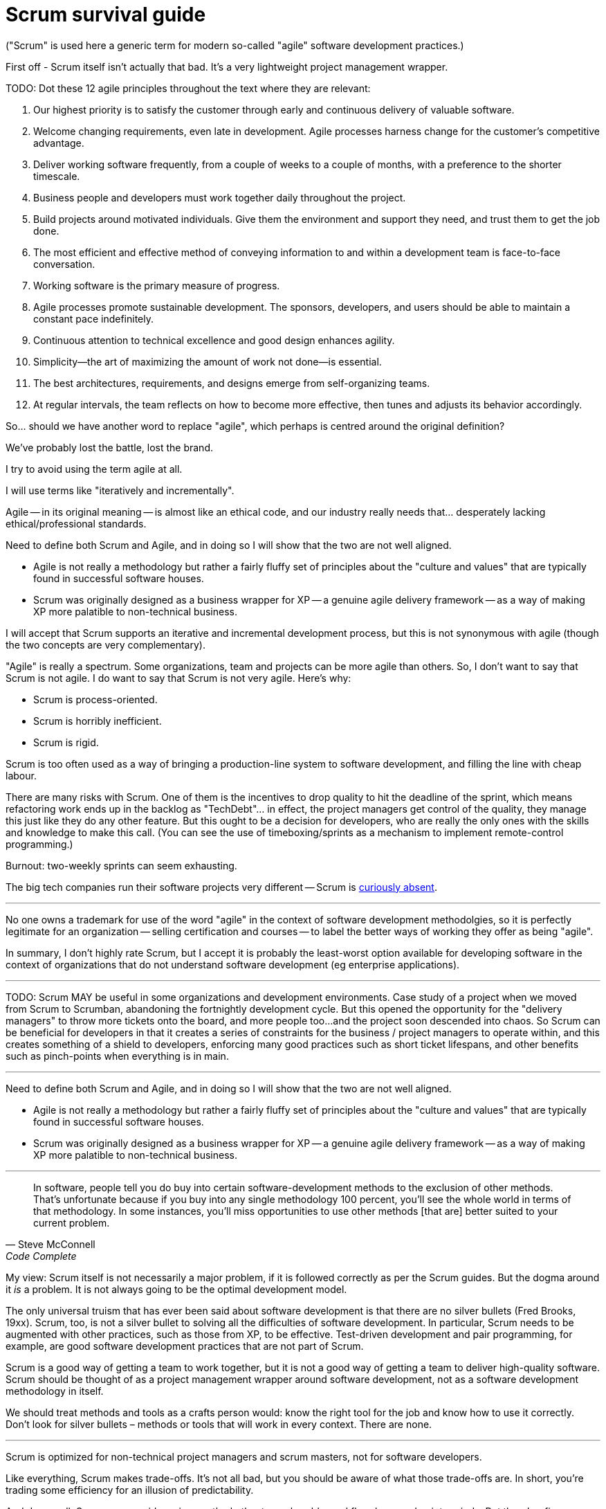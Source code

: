 = Scrum survival guide

("Scrum" is used here a generic term for modern so-called "agile" software development practices.)

First off - Scrum itself isn't actually that bad. It's a very lightweight project management wrapper.

////

> Scrum is horrible. It's an unrelenting tool of micro-management that robs engineers of their productivity and self-esteem.

-----------------------------

Scrum is not agile.

> After the manifesto appeared2, Scrum quickly declared itself to be “agile” in spite of its focus on mandating specific and immutable processes and tools. While agile intended for developers to direct their own meetings and rituals, Scrum installed non-technical “certified” Scrum Masters to run meetings and enforce the use of soul-shattering tools of bureaucracy (I am looking at you Jira!). Where agile called for close and frequent customer relationships, Scrum placed a barrier between developers and customers — a non-technical “certified” Product Owner. A system more diametrically opposed to the Agile Manifesto would be hard to find!

-----------------------------

The authors of the agile manifesto don't think the agile movement worked out the way they hoped it would. The widely held view is that it's become bureaucratic, process-heavy, and focused on project management rather than software development - the antithesis of "agile thinking".

*Semantic diffusion*: when we come across new ideas, we tend to frame those ideas in the context of ideas we already understand. We tend to see new propositions through old lenses. So, if we come from a waterfall background, we will try to apply agile principles in that context - and that's how we've ended up with modern approaches being a recurring sequence of parallel waterfalls - lots of little waterfalls, or "sprints", within which well-defined tasks go through a series of discrete steps, eg. requirements is very distinct/separate from coding etc.

But to be truly agile, all these steps happen simultaneously, and influence one another.

"Extreme Programming" (XP) applied agile principles to a set of *practices*. Then Scrum came along and wrapped that in a light project management framework - adding typically PM ways or organizing things. Initially a lightweight wrapper around XP, the Scrum framework is the PM side of agile while XP is the technical side of agile.

Scrum doesn't have anything to say about the technical practices that produce high quality software products. Originally at least, Scrum was just a lightweight project management wrapper around XP, which is a genuine agile software development methodology.

Scrum was originally very light touch - just a few added practices to an XP-like process.

If you look at Google Trends, "Scrum" started trending more than "Extreme Programming" around 2008. Over time, the Scrum aspects of agile have become more prominent than the XP ones.

Why? We carry our habits over from one process to another. If people have followed a PM methodology, which is explicit and certifiable etc., they will look for those qualities in agile practices - but agile was not intended to have those features.

"Agile" as a name was quite appropriate - it literally meant agility - the ability to move quickly.

(Agile does not tend to work in highly bureaucratic, top-heavy, top-down, centralized organizations.)

Rituals/ceremonies: all were added to solve real problems in particular contexts. But these have now become the goal rather than enablers.

True agile: experiments with tools and methods; if something is proven not to work, try something else. This is a core principle of agile: if it's not working for you, try a different approach. This applies to system design as well as to ways of working.

eg. daily stand-ups can really help to trigger communication in some contexts, but in other situations they just become another report meeting.

This is how science works. Experimenting is how we solve really hard problems.

*Lean thinking* (philosophy) - a key plank of this is _taking work out_, optimizing by focusing on the important stuff. So if your stand-ups don't work, then stop them and try something else.

-----

MUST embrace change. Organizations that don't change struggle to implement true agility.

-----------------------------

Our industry is divided in two:

* Centralized, bureaucratic, top-down management structures that are obsessed with predictability and control.

* Decentralized, self-organizing, autonomous teams that are focused on delivering high-quality, or innovative, software products, working productively.

> More and more engineers are stripped of autonomy, transformed into replaceable factory workers with no more responsibility than the next pre-approved, pre-prioritized, pre-designed ticket they pull off the top of the product backlog.

These organizations destroy the very essence of software development, which is to solve problems in a creative way, and to work collaboratively with other people to do so.

Arbitrary targets and proxy metrics seem endless.

-----------------------------

Hamster wheel.

// TODO: Print publishing is not project managed!

// TODO: Prioritizes tactical design over strategic design, because everything is broken down into very small increments, eg. report types + scorecards... you can't just incrementally build out this kind of complexity, you need to have a strategic design/plan from the start...

// TODO: Cannot do truly innovative products using Scrum.

I don't like Scrum. I've tried to be open-minded about it, and I've given it a
chance. But I just can't get on with it. At best it's a benign business wrapper
for _true_ agile delivery, a necessary bureaucratic overhead to soothe the
nerves of the business people. At worst, it's a straightjacket that stifles
creativity and innovation, and turns the lovely craft of software engineering
into a soulless production line of mediocre products. For me, Scrum is now a
red flag in companies. Here's my definitive list of everything wrong with Scrum.

I've been meaning to get this off my chest for some time! ...

.Agile values
****
1. Individuals and interactions over processes and tools
2. Working software over comprehensive documentation
3. Customer collaboration over contract negotiation
4. Responding to change over following a plan
****

.Half-arsed agile values
****
1.  Individuals and interactions over processes and tools… and we have mandatory
    processes and  tools to control how those individuals (we prefer the term
    "resources" interact)

2.  Working software over comprehensive documentation… as long as that software
    is comprehensively documented

3.  Customer collaboration over contract negotiation… within the boundaries of
    strict contracts, of course, and subject to rigorous change control

4.  Responding to change over following a plan… provided a detailed plan is in
    place to respond to the change, and it is followed precisely
****

////

TODO: Dot these 12 agile principles throughout the text where they are relevant:

1.  Our highest priority is to satisfy the customer through early and continuous
    delivery of valuable software.

2.  Welcome changing requirements, even late in development. Agile processes
    harness change for the customer's competitive advantage.

3.  Deliver working software frequently, from a couple of weeks to a couple of
    months, with a preference to the shorter timescale.

4.  Business people and developers must work together daily throughout the
    project.

5.  Build projects around motivated individuals. Give them the environment and
    support they need, and trust them to get the job done.

6.  The most efficient and effective method of conveying information to and
    within a development team is face-to-face conversation.

7.  Working software is the primary measure of progress.

8.  Agile processes promote sustainable development. The sponsors, developers,
    and users should be able to maintain a constant pace indefinitely.

9.  Continuous attention to technical excellence and good design enhances
    agility.

10. Simplicity--the art of maximizing the amount of work not done--is essential.

11. The best architectures, requirements, and designs emerge from
    self-organizing teams.

12. At regular intervals, the team reflects on how to become more effective,
    then tunes and adjusts its behavior accordingly.

////

I started my career not in software development but technology journalism. I
wrote about the latest gadgets and home entertainment systems, digital cameras
and personal computers. It might surprise you to learn that the production
process for a magazine is not dissimilar to the production process for a
software product....

... If we did not get all the copy in on time, we would reproduce content from
sister publications or fill the pages with more adverts, or pad out using
stock photography. In other words, the deadlines were fixed, but scope was
flexible.

== Agile software development: a quick recap

Agile Manifesto... not new, but merged a whole load of ideas into a cohesive
philosophy. Not a methodology or process as such, but rather a set of principles
and values to help design one.

XP: the first true implementation of an agile methodology.

But what XP does not give you are things the business people and project
managers want, which is primarily certainty.

Scrum was originally conceived as a lightweight business wrapper around XP, a
means of giving certainty -- or at least the illusion of certainty -- to small
increments of development. Scrum is a noble attempt to bridge the gap between
the agile development team and the waterfall business, and to find a middle
ground that satisfies both.

[quote, Martin Fowler]
____
... Scrum is process that's centered on project management techniques and
deliberately omits any technical practices, in contrast to (for example)
Extreme Programming.
____

This quote by Martin Fowler is perhaps a little unfair to Scrum. In truth,
Scrum is a project management framework that is intended to _compliment_ a
software development methodology. Scrum is _not_ a software development
methodology in itself, but rather it is intended to augment one with project
management requirements.

And, done properly -- according to the Scrum guide -- Scrum can certainly work.
It gives the business people what they want, at the cost of some efficiency,
but it doesn't get in the way of the agile development processes. If the Scrum
process is kept lightweight, it is relatively benign and does not harm the
product.

The problem is that Scrum is rarely implemented properly, and it is often used
as a framework, or starting point, for project managers to implement more
bureaucratic processes.

Today, Scrum-like processes are synonymous with Agile (with a capital A). The
term Agile-with-a-capital-A is often used to describe any Scrum-like process.
But this is not what the authors of the Agile Manifesto intended. "Agile"
was never trademarked so anyone can use it to describe anything they like, and
the Scrum authors – xxx – did exactly that.

Signatories of the agile manifesto, including Dave Thomas and Ron Jeffries, have been critical
of so-called agile frameworks like Scrum, and have distanced themselves from
the term "agile" as a result.footnote:[Agile is Dead, Dave Thomas (20xx)] The
idea of the agile manifesto was to create a set of principles and values to
help work with a high degree of agility, rather than dictating an exact process
to follow.

[quote, Ron Jeffries]
____
As I look back on… the decade since the Manifesto, I see more and more people
wanting to fly the Agile banner without living the Agile values and principles.
____


By definition then, any process framework like Scrum, that prescribes a set of
practices and rules to work to, is not agile - be definition.

Scrum !== Agile

The "agile" term has suffered from identity theft. It no longer means,
colloquially, what the original manifesto authors had intended it to mean.

Scrum – and other so-called agile frameworks like SAFe – through
https://martinfowler.com/bliki/SemanticDiffusion.html[semantic diffusion],
have really harmed the agile movement's reputation.

****
Linguistic drift / word pollution - where a word that has a very specific
meaning becomes diluted over time. The word "agile" has been diluted to the
point where it is almost meaningless. This is a common phenomenon in language
in general - but we're particularly bad at it in the tech industry. Martin
Fowler called it semantic diffusion.

Scrum itself is susceptible to this.

Words carry both a formal meaning and an emotional undertone that is accrued
over years. The formal meaning shifts over time, but the accrued emotional
resonance doesn't shift as fast. People use the word to gain its emotional
resonance, a good example being the word "literally" which used to mean
"exactly, with no exaggeration" but has come to mean "figurately" (or literally
but in an ironic sense),
eg. "your face is literally going to fall off". The definitions of words
_stretch_ over time. This word corruption is what has happened to "agile"
over the last two decades.
****

In fairness, "Scrum" has suffered from the same problem. Ken Schwaber foresaw
this and created The Scrum Guide as a means of trying to preserve a definitive
definition of Scrum... but it hasn't work. Today, Scrum has come to means
"lots of little waterfalls" where developers commit to a near-term deadline to
deliver an agreed specification. But this is not part the official Scrum
methodology (what doesn't get completed in a sprint just gets returned to the
backlog).

> We are *being told* better ways of developing software by non-technical
managers and coaches. We are no longer discovering our own improved ways of
working.

It's all about project management now, with tools like Jira being front-and-centre
for managing progress against commitments. The focus is on predictability rather
than engineering quality.

Working software is no longer the main measure of progress. It has shifted to
things like story points and velocity, pixel perfect mocks, and metrics. Devs
seen as shop floor workers in feature factories. ... Devs don't get involved
in any of the process until the acceptance criteria is finalized, or the
high-res UI mockups are provided, ("definition of ready" - a checklist of
things that have to happen before we can start the work - that's a type of
contract with the customer, rather than collaboration! eg need all the dependencies
understood up-front so we can estimate the work.) What happened to devs working
directly with customers???

Responding to change over following a plan: in fairness, this isn't too bad,
because even Scrum allows you to change direction every 2-4 weeks. But there
are still sprint "commitments" and product "roadmaps"... so lots of planning
overhead. Roadmaps look suspiciously like a project plan in the form of a
Gantt chart. Perhaps better to have a mission, north star, or a set of goals.

Scrum/Agile has become a checklist of tools and processes, rather than a set
of values or a "way of thinking" about software delivery (the mushy stuff of
culture and values).

Worse: agile become a religion or dogma.

"Twice the work in half the time" - Jeff Sutherlands infamous book, the title
of which just screwed up the definition of agile forever. Agile came to mean
getting shit done as quickly as possible.

Agile has also become an excuse for self-imposed chaos, or lack of process. You
have to commit to functional delivery but also provide ad hoc customer support,
fix bugs on the fly, operate the software in production, and plan ahead for the
next sprint... but "it's okay, we're agile". It's an excuse for having not
good management and efficient, well-designed processes.

And agile has become a product that is sold: frameworks, coaching, certifications.
The product-isation of agile has really hurt the movement... it's come to be
something you can quickly apply to a team, rather than us coming to value
real expertise and experience (10,000 hours!).

Ceremonial garb / agile theatre... you have the appearance of being agile but
you're really working under a very bureaucratic process.

We need to get back to agile being about: developers being given a problem to
solve, and then being left alone to work on it. A human-centric system, not
a process-oriented, tool-driven one.

////
So... should we have another word to replace "agile", which perhaps is centred
around the original definition?

We've probably lost the battle, lost the brand.

I try to avoid using the term agile at all.

I will use terms like "iteratively and incrementally".

Agile -- in its original meaning -- is almost like an ethical code, and our
industry really needs that... desperately lacking ethical/professional standards.
////

It's turned into tools and bad processes.

And Scrum is barely even an "agile framework".

> Scrum characterizes what agile development has become: a overly bureaucratic,
ritualistic, formalized, hierarchical approach, one that doesn't really help us
to build better software faster at all.

There are others. SAFe – the scaled agile framework, or "shitty agile for
enterprises" to quote Martin Fowler – is another development
framework that claims to be agile but it does not adhere to the principles of
the manifesto. It is popular in large organizations, while Scrum seems to be
more common in smaller organizations. I have more experience with Scrum than
SAFe, so that is the focus of this article. But it is worth mentioning that
SAFe, like Scrum, is unpopular among the small group of people who started
the agile software development movement.

Tellingly, Scrum is rarely used in software houses. It is popular in
consultancies and non-IT businesses that do a bit of bespoke of IT to automate
aspects of their business processes. In my view... Scrum is the result of the
ways of working of other business domains seeping into the software development
domain.

Scrum is said to be an attempt to codify the agile principles into a set of
actionable practices. I don't agree. XP gives you the actionable practices.
Scrum adds extra stuff that project managers like.

== Scrum !== Agile

////

Need to define both Scrum and Agile, and in doing so I will show that the two
are not well aligned.

* Agile is not really a methodology but rather a fairly fluffy set of principles
  about the "culture and values" that are typically found in successful software
  houses.

* Scrum was originally designed as a business wrapper for XP -- a genuine agile
  delivery framework -- as a way of making XP more palatible to non-technical
  business.

I will accept that Scrum supports an iterative and incremental development
process, but this is not synonymous with agile (though the two concepts are
very complementary).

"Agile" is really a spectrum. Some organizations, team and projects can be more
agile than others. So, I don't want to say that Scrum is not agile. I do want
to say that Scrum is not very agile. Here's why:

* Scrum is process-oriented.
* Scrum is horribly inefficient.
* Scrum is rigid.

Scrum is too often used as a way of bringing a production-line system to
software development, and filling the line with cheap labour.

There are many risks with Scrum. One of them is the incentives to drop quality
to hit the deadline of the sprint, which means refactoring work ends up in the
backlog as "TechDebt"... in effect, the project managers get control of the
quality, they manage this just like they do any other feature. But this ought
to be a decision for developers, who are really the only ones with the skills
and knowledge to make this call. (You can see the use of timeboxing/sprints as
a mechanism to implement remote-control programming.)

Burnout: two-weekly sprints can seem exhausting.

The big tech companies run their software projects very different -- Scrum is
 link:https://blog.pragmaticengineer.com/project-management-at-big-tech/[curiously absent].

''''

No one owns a trademark for use of the word "agile" in the context of software
development methodolgies, so it is perfectly legitimate for an organization --
selling certification and courses -- to label the better ways of working they
offer as being "agile".

In summary, I don't highly rate Scrum, but I accept it is probably the
least-worst option available for developing software in the context of
organizations that do not understand software development (eg enterprise
applications).

''''

TODO: Scrum MAY be useful in some organizations and development environments.
Case study of a project when we moved from Scrum to Scrumban, abandoning the
fortnightly development cycle. But this opened the opportunity for the
"delivery managers" to throw more tickets onto the board, and more people too...
and the project soon descended into chaos. So Scrum can be beneficial for
developers in that it creates a series of constraints for the business /
project managers to operate within, and this creates something of a shield
to developers, enforcing many good practices such as short ticket lifespans,
and other benefits such as pinch-points when everything is in main.

''''

Need to define both Scrum and Agile, and in doing so I will show that the two
are not well aligned.

* Agile is not really a methodology but rather a fairly fluffy set of principles
about the "culture and values" that are typically found in successful software
houses.

* Scrum was originally designed as a business wrapper for XP -- a genuine agile
delivery framework -- as a way of making XP more palatible to non-technical
business.

''''

[quote, Steve McConnell, Code Complete]
____
In software, people tell you do buy into certain software-development methods
to the exclusion of other methods. That's unfortunate because if you buy into
any single methodology 100 percent, you'll see the whole world in terms of that
methodology. In some instances, you'll miss opportunities to use other methods
[that are] better suited to your current problem.
____

My view: Scrum itself is not necessarily a major problem, if it is followed
correctly as per the Scrum guides. But the dogma around it _is_ a problem. It
is not always going to be the optimal development model.

The only universal truism that has ever been said about software development is
that there are no silver bullets (Fred Brooks, 19xx). Scrum, too, is not a
silver bullet to solving all the difficulties of software development. In
particular, Scrum needs to be augmented with other practices, such as those
from XP, to be effective. Test-driven development and pair programming, for
example, are good software development practices that are not part of Scrum.

Scrum is a good way of getting a team to work together, but it is not a good
way of getting a team to deliver high-quality software. Scrum should be thought
of as a project management wrapper around software development, not as a
software development methodology in itself.

We should treat methods and tools as a crafts person would: know the right tool
for the job and know how to use it correctly. Don't look for silver bullets –
methods or tools that will work in every context. There are none.

''''

Scrum is optimized for non-technical project managers and scrum masters, not for
software developers.

Like everything, Scrum makes trade-offs. It's not all bad, but you should be
aware of what those trade-offs are. In short, you're trading some efficiency for
an illusion of predictability.

And done well, Scrum can provide a nice gentle rhythm to work - ebbs and flow,
busy and quiet periods. But there's a fine balance between this and it feeling
like a perpetual hamster wheel. 2 week increments are probably too short.
3-4 weeks strikes a better balance.

Probably the worst thing about Scrum is the context-switching: having to refine
stuff for the next sprint before you've finished the current one.

////

== What Scrum gets right

////

* Building regular customer feedback into the process (sprint review/demo). This is a
  good idea, but you don't need Scrum specifically to do this. But hugely valuable
  nonetheless, as long as you have the relevant stakeholders in the room. You
  may get tons of insight from people you would not normally be talking to.

* Story pointing can be useful to talk about complexity and break down work
  into manageable units - but, again, you don't need an arbitrary scale to do
  this, and you can spend a lot of time arguing about whether something is a 3
  or a 5, when you could just be getting on with the work.

  The negatives of story points outweigh the benefits: creates a sense of
  predictability where there is none, and at worst becomes a metric against
  which teams and individuals performance is measured.

  Some of the daftest ideas include putting time limits on refinement sessions,
  typically 10 minutes (where does this idea come from?). This is not enough
  time to understand requirements let alone design solutions.

  Refinement sessions become a silly little poker game of people guessing what
  others are going to score, and it becomes a race to the bottom with people
  gaming the system by inflating their estimates.

* Retrospectives = formalizes the built-in learning.

* Breaking down deliverables into 1-4 week chunks is a good idea, but any kind
  of release train is a good idea... and you still want to be aiming for
  continuous integration and delivery.

* Gentle ebb and flow of work (sprints) creates a sense of pace. But any kind
  of release train will achieve the same thing.

* The daily (stand-up): actually, I quite like this. Although it is often
  pointless, just communicating status updates that are readily available
  through the issue tracker and PR system, it is still a nice way of getting
  everyone together. I think it works better when attending is optional and it
  is NOT so rigidly structured. The trend tends to be to keep it short and
  formal (what I did yesterday, what I'm doing now, what blockers I have) but
  I find it works best when it's more free-flowing - just an informal get-
  together – as long as everyone is given a chance to contribute.

It's not as though software development is a new industry. Having existed as
a clearly distinct discipline from hardware manufacturer since the 1960s,
there's been plenty of time for professional standards to emerge. But they
haven't. Move between companies and the process can be very, very different.
This is not the case of other professions in the knowledge economy. A journalist
with experience working in one publishing house will feel right at home when
they move to another. At least Scrum has given us something close to an
industry standard process.

My view is that Scrum is mostly harmless, as long as it is not used as a way of
remote controlling the quality of the software system… I'm skeptical of the
almost biblical approach taken to Scrum… We have to be careful about "strict
Scrum", which is using sprints as soft deadlines for feature delivery. … I
think the focus on quality and simplicity is often forgotten about in some
so-called "agile" methodologies like Scrum, which are process-heavy rather than
process-light, and which enforce checks and constraints on delivery to emphasize
"velocity" of feature delivery. Quality tends to be sacrificed as a consequence,
and therefore "agility" deteriorates over time as the software becomes more
complex and difficult to maintain.

////

== What Scrum gets wrong

////

The only universal truth ever said about software development is that there
are no silver bullets.

Scrum, too, is not a silver bullet. Even it were a good fit for your team,
Scrum would need to be augmented with other methods and tools to be successful.

Nevertheless, Scrum creates conditions that makes some of those other
requisites more difficult to achieve.

At its worst, Scrum is a feature factory.

////

=== Process-oriented rather than people-oriented

An agile principle is to trust people over processes and tools. But Scrum is
a process-oriented methodology. It's big on "ceremonies" (aka meetings) and
prescribes a lot of rules and roles.

You want high-performing teams that trust each other and collaborate well
together to solve problems, without getting bogged down in process and red
tape.

Communication over processes and tools. When something goes wrong, the instinct
of organizations is to put in more processes to prevent that thing from happening
again. But this is a false economy. The more processes you put in place...

Better to facilitate communication between people, and to trust them to do their
jobs, which is to collaborate on solving problems. This is an agile principle,
but more than that it is the very essence of software development.

I actually think the daily stand-up meeting is a good idea, as long as it is
used to _facilitate_ communication, rather than to _control_ it.

=== Sprints (aka timeboxes)

Emphasizes short-term delivery over long-term sustainability.

=== Estimates

Business people want certainty and, as lovely as XP is, it does not give them
that.

For non-technical people, XP is scary. It is unpredictable, uncontrollable.

Scrum does _not_ give certainty, and it never will. That's because of the nature
of software development, its economics: you can guarantee a time or a scope, but
never both at the same time. Ultimately the business must pick one or the other.

The response, when things don't work out, is to try to encourage the team to get
better at estimation. But that is not possible - something unexpected always
comes up. By definition, you're doing things you never did before, and no amount
of skill or experience will allow anyone to be able to perfectly predict how the
work will unfold - because it is, by definition, an entirely new problem you're
solving.

The reality is that software development is a learning experience. To solve a
problem, you try something out, get feedback, tweak your approach, and repeat
over and over again until you have a well-balanced solution - not a perfect
solution, that is unobtainable, because all design choices involve trade-offs
between competing concerns.

Agile _literally_ means agile. If you are working in a team that expects your
work to be predictable, brought in to a fixed scope and budget, then you are
by definition not working in an agile way (unless you incorporate huge amounts
of contingency, in which case you've got to ask why bother with the effort of
estimating in the first place).

An agile principle is to err on the side of customer collaboration rather than
contract negotiation. By definition, this requires software projects to be
delivered on a time-and-materials basis, rather than a fixed-price basis. If
you are not working closely with the customer on a time-and-materials basis,
you *are not* agile. You might not be waterfall either. But you are not agile.

////

Sprint demos tend to revolve around vanity metrics: is velocity going up, or
is it going down?

////

As a software developer, actually, I do not want things to be predictable! If
I can predict exactly when I will get a particular user story implemented, then
by definition I am not experimenting, innovating, learning, and improving –
requirements for delivering high-quality software.

[quote, Dave Thomas]
____
Agile is a verb, not a noun.
____

You don't _do_ agile. You are _being_ agile if you can change your mind about
a solution to a problem as you go along and learn through fast feedback. And
the organization is _being_ agile if it can respond to changing conditions
quickly – which means investing in the quality of its IT systems so they are
_designed_ to be changed.

The ability to _change_ what a software system does, or to change how it works
(for example to accommodate higher load without failover), is the ultimate
quality of a software system. This is what we should be optimizing for - not
speed of delivery of the MVP.

=== Continuous refactoring

////

Scrum tends to be product-driven. For example, continuous refactoring is not
rewarded, because it doesn't immediately deliver value to the customer.
Instead, technical concerns such as refactoring and maintenance need to compete
with feature development for time and resources.

////

=== Built-in quality

////

People have this perception that agile is all about cutting corners to get
things done quickly - but this was never the intention of the authors of the
agile manifesto. The intention was to deliver high-quality software at a
_sustainable pace_ over the long term, not as quickly as possible in the short
term. This requires investing in the _quality_ of the product as much as the
quantity of its features.

Scrum doesn't have anything to say about built-in quality. It's all about
delivering features as quickly as possible. But if we don't have built-in
quality, then we will end up with a system that is difficult to maintain and
evolve.

This is a false economy, because it will slow us down in the long run.

Lean Engineering and Extreme Programming have a lot to say about built-in
quality, but these practices are not part of Scrum.

////

=== Backlog refinement

////

Tends to be product managers coming in with a set of user stories ready-to-go,
so no involvement by the development teams on the criteria. It becomes a means
for the PO to work out velocity and therefore cost on requirements before they
are delivered. But if you want this - you really need to spend a lot of time
refining the requirements and agreeing the broad design up front.

The purpose of backlog refinement tends to be: "hey, can you point this?"

TODO: Separation of product and technical backlog, and how things get prioritized.
Technical people should have the final say over the order in which things get
done, including doing technical work ahead of new stories.

////

=== Meetings, meetings, meetings

Even a few meetings dotted around the week can be a big drain on productivity.
A meeting in the middle of the day, even if it's just 30 minutes, can break up
the flow of work, and you have no chance of ever getting into anything close to
a flow state.

In fairness, Scrum does not introduce too many meetings, but when you combine
those with the other meetings that are necessary for any organization to
function – whether it be a software organization or not – it really starts to
add up.

////

Scrum, done well and efficiently, should actually _reduce_ meetings. The only
meetings that are prescribed by Scrum are:

* Daily scrum
* Sprint planning
* Sprint review
* Sprint retrospective

That's it!

Meeting culture is not really a Scrum issue. And maybe its not an issue at all.
Ultimately, software development requires a high degree of collaboration, and
that requires communication. Meetings are a form of communication.

The extra meetings that tend to get augment with Scrum, but which are not
prescribed by Scrum, are:

- Backlog refinement
- Epic sync
- 3 amigos
- Architecture review board meetings
- And the meetings to prepare for meetings, like sprint review/demo prep

And I actually quite like the daily stand-up meeting. I rather prefer them when
they're less formal... more of a watercooler chat than a status update.

I think "meeting culture" is a necessary extension to Scrum because Scrum
itself is an incomplete process model. Scrum is a project management framework,
not a software development methodology. Architectural decisions, collaboration
on requirements, and other things that are necessary for software development -
and all our extra meetings are basically filling these gaps in Scrum.

Backlog refinement is one of the worst. It's often considered an ongoing
activity, so you're always in a state of preparing for the next sprint while
you are meant to be focused on the current one. Planning poker etc. have all
been added into Scrum.

But in theory, if Scrum is done well, in theory it should reduce _ad hoc_
meetings over the course of a sprint.

////

=== Agile theatre

Scrum is often accused of bering a way of creating the appearance of agility,
rather than actually being agile. This is what Martin Fowler calls "ceremonial
garb".

The word "ceremony" does not appear in The Scrum Guide. The "events" in the
guide are not intended to be ceremony (ie. an occasion with little utility).
Rather, those events are intended to be working sessions.

Things like the daily scrum turn into rituals when people just follow a
script/pattern (done, doing, blockers?) rather than actually using it as a
means of communication.

Earlier Scrum guides did talk about the three questions – what did I do
yesterday? what am I doing today? what blockers do I have? – but the later
Scrum Guide have removed all this completely. The latest guide says the
morning scrum (not a "stand-up") is just for the developers, and it is where
they adjust the backlog as necessary, adjusting the up-coming planned work.
It's a quick huddle to plan the day.

=== Scrum Masters

Scrum Masters are often seen as the "process police", or at best a facilitator
role.

But this comes from poor implementations of this role as it is described in
The Scrum Guide. It was never supposed to be a job title, but rather just a role
that one or more developers within the team would take on. In fact, in the latest
Scrum Guide from 2020, they even took out the word "role".

People who are accountable for the process SHOULD also be doing other things,
like contributing to development.

[quote, The Scrum Guide 2020]
____
The Scrum Master is a true leader accountable for the team's effectiveness.
____

So the Scrum Master role is a leadership role.

=== Definition of Ready

A checklist of things that need to be in place before development can begin.

But Scrum does not have a Definition of Ready! Scrum has got blamed for this,
becoming a cascade of mini waterfalls. But it was never actually part of the
framework to begin with.

The only thing that Scrum has to say about this idea of readiness is that a
backlog item, or a user story, is "ready" when it can be completed within a
single sprint. All the additional pre-planning that we add is in hope to reduce
the amount of discovery that we do in the scope of the development work itself.

But Scrum accounts for the fact that discovery will happen during the sprint.
It is based on this idea of empiricism, and inspection and adaptation, where
we do something and then we see what happened, because we're discovering
things about the world as we go.

=== Product Owner

The industry has turned this word "Product Owner" to mean what used to be
called a "Business Analyst" - ie. just a requirements person. And the
Product Onwer has maybe one team, and then there is a Product Manager who
has more strategic oversight over the whole product.

But in the Scrum Guide, the Product _Owner_ is literally the owner of the
product (or a representative of them).

In Scrum, there is not meant to be a hierarchy on the "product" side. Again,
this idea of the "product" discipline has suffered from linguistic drift.

In fact, in Scrum, the Product Owner is not necessarily the person who writes
the user stories - that could be delegated to the Scrum team itself.

''''

> In Scrum, Product Owners have sole authority over the Product Backlog; they control what to build and when to build it. Engineers are merely ticket-takers, implementing one instruction after another.
>
> In a dynamic, fast-paced world, successful teams make decisions in real time. Front-line workers get quick results from tight feedback loops, reassess, and make their next move. It is inefficient for them to look to “experts” or “leaders” for their next step. It leaves them powerless while competitors race by.
>
> Product teams provide input to engineering, but their input is among many. There is much to consider when building software: target hardware, hardware cost and availability, available technology, pre-built software solutions, legacy code bases, competitor solutions, off-shore collaborations, as well as product team recommendations...

''''

> Perhaps the easiest way to understand this relationship is by looking at the types of questions engineers direct to their Product Owners. The Scrum Guide would have you believe there are only two appropriate questions to ask a Product Owner: “What features should I build?” and “In what order?” The answers to those questions take the form of a prioritized backlog. It’s not common for engineers to seek more data than that. This reveals a dysfunction.
>
> In reality, there are many questions that engineers should be asking the Product Owner (notably, the two questions that Scrum prescribes are not among them). Here are some examples:
>
>     Who are our customers?
>
>     What problems do they have?
>
>     How are we trying to help them?
>
>     Who are our competitors? What do their solutions look like?
>
>     Who are our customer’s competitors? What do their solutions look like?
>
>     When can I meet some potential customers?
>
> The answers to these questions provide engineers with important data to factor into the next round of engineering experiments (which sometimes require writing code). But it is only a part of the full constellation of data they are evaluating. The process looks something like this:
>
>     Evaluate Data
>
>     Perform an Experiment by Writing Next Batch of Software
>
>     Update the Data with Experiment Results
>
>     Return to #1
>
> And when it comes to collecting results, instead of asking if features in the backlog are complete, we should be asking:
>
>     Will this solution work?
>
>     What should I improve?
>
>     What should I keep the same?
>
>     Can a potential customer try it out?
>
> Then we go back to work. Until, finally, we get a ‘yes’ to the most important question Product Owners can answer:
>
>     Is this solution something we can ship?
>
> Do you see the difference? “What should I do next?” vs. “What information can you give me to help me make an informed decision?”

=== Overhead

Scrum is horribly inefficient. It offers higher predictability to the business,
but the trade-off is reduced efficiency due to all the overhead of planning,
estimation, and meetings.

By contrast, _lean_ processes – which go hand-in-hand with agile, but the two
are distinct concepts – are all about reducing waste and increasing efficiency.
But reducing waste requires some budget to be allocated to automation etc.
For example, investing in test automation can reduce the amount of manual
testing that needs to be done, and increasing throughput overall.

Agile is not meant to be anarchy. It is okay to have a plan, it's just that it
should be a _lightweight_ plan, and it should be _flexible_. True agility means
being flexible enough to be able to respond quickly to change requirements, and
other things outside of our control. But it doesn't mean we shouldn't have broad
product roadmaps, release plans, and so on. They key is they are _lightweight_
and _continuously evolving_. Agile means to accept changes to your plans.

.Agile value #4
****
Responding to change over following a plan
****

=== Velocity culture / hustle culture

> "Working software is the primary measure of progress."
>
> This simple sentence from the Principles behind the Agile Manifesto has deep implications.
>
> To understand it, first notice what it doesn't say. It doesn't claim that measuring progress involves estimating backlog items, where the sum of incomplete items equals the time to completion.
>
> Nor does it suggest that measuring progress is about assigning story points to backlog items, where the velocity per sprint multiplied by remaining story points equals the number of sprints to completion.
>
> In fact, it says nothing about estimates or sizing. There is no mention in the entire Agile Manifesto of anything you could use to make a projection of any kind. Read it if you don't believe me. It's not there.
>
> Instead, the Agile Manifesto takes a novel approach and boldly asserts that working software is the primary measure of progress. A seemingly obvious statement, almost tautological, but its ramifications are significant.
>
> The Agile Manifesto is a reaction to a time when estimates and projections were a central focus of software development. Managers and developers spent months planning and estimating, trying to figure out how long a project would take. They desperately wanted to make this paradigm work. They tried everything. But they failed. Their software projects constantly ran over time and exceeded budgets.
>
> But the Agile Manifesto proposed a new way. Its great innovation was to move away from projections entirely and rely on the only thing you could know for certain: the state of the software you had working at a given moment in time. You could run it, test it, even give it to a customer. It was the incontrovertible truth. You could take it to the bank.
>
> Pairing that with the practice of delivering software frequently, Agile created a new way of measuring progress. Evaluate the state of your software, code some more (but only for a few weeks), then begin the process again.
>
> It's a simple idea, but powerful.
>
> With a customer, it goes like this: code something, get some feedback, code something else, get more feedback. Continue until the customer is satisfied.
>
> Think of a swimmer in the ocean: they put their head underwater and swim for a while; they stop and tread water, looking around to see where they are; they decide which direction to swim next; they repeat this process until they get somewhere significant.
>
> In Agile, "simplicity—the art of maximizing the amount of work not done—is essential." You don't waste time on things you're never going to build. You focus only on the next target. When the (sometimes internal) customer finally says, "Yeah, that's going to work for us; we'll call you if we need anything else," everything you could have built vanishes into the ether, never more than a passing fancy. Leaving no estimates, architecture diagrams, or meeting minutes.
>
> And if you ever start coding the wrong thing, because you get feedback quickly, you don't waste much time before changing course. (And is it really wasted time if you've efficiently determined what your customer really needs?)
>
> But what happened to this innovative new way of measuring progress? Sadly, Agile (in name only) practitioners have returned to estimates and projections—product backlogs, velocities, burn-down charts, cycle times, etc. We are back to diverting our attention to things we might never build. Back to sizing, going to meetings, and navel-gazing. We've dressed up old, waterfall processes in shiny new jackets with the word 'Agile' written across the back. But, the inevitable results will be the failed projects we tried to escape decades ago.

////

In fairness, story points are NOT part of The Scrum Guide. Velocity metrics
and story points are NOT Scrum, rather they are supplemental practices that
have been added on top of Scrum by project managers.

Now, older versions of The Scrum Guide did talk about where work needed to be
"summed", and this perhaps drove this behavior of assigning numerical values
to work items so we could add it up and see what our throughput capacity is
projected to be in the next increment. In fairness, the new Scrum guides have
done away with this reference, which now says:

[quote, The Scrum Guide 20XX]
____
Various practices exist to forecast progress, like burn-downs, burn-ups, or
cumulative flows. While proven useful, these do not replace the importance of
empiricism.
____

ie. The Scrum Guides acknowledges that in complex projects, what will happen
is largely unknown. The guides mentions things like burn-down charts as being
_potentially_ useful in some contexts, but it does not prescribe any of that.

Instead, Scrum says that the sprint itself provides points at which progress
can be inspected. Scrum's take on predictability is this:

[quote, The Scrum Guide 20XX]
____
Sprints enable predictability by ensuring inspection and adaptation of progress
toward a product goal.
____

The point is that Scrum creates a convenient _framework_ into which project
managers can shoehorn these things, and turn agile practices into a feature
factory. Scrum creates fertile ground for micro-management. It sort of enables
micro-management, it makes it easier. But Scrum itself has something to say on
this:

[quote, The Scrum Guide 20XX]
____
Teams are structured and empowered by the organization to manage their own work.
____

So in Scrum teams are meant to be self-managing, no micro-managed. It is in
practice that we struggle with this - and this is why Scrum gets augments by
practices like story points, backlog refinement, and so on. This is perhaps
a result of software development being undertaken in the context of an
increasingly varied range of business domains, and so we have non-IT business
stakeholders who see IT as a delivery unit within the organization, and that
is why the obsession with delivery of points etc.

So although Scrum does not directly promote hustle culture, it does create
the conditions in which it can thrive.

''''

And there is a strong case to be made that Scrum came from the same place that
many of these other bad practices did.

> I'm sat in front of my copy of "Agile Project Management with Scrum" (2004)
authored by Ken Schwaber, co creator of SCRUM.
Before page 25, he has already shown an example spread sheet of a backlog with
work assigned numerical values, he's talked positively about burn-down charts
too. This is right around the point that the "scrum master" role is introduced,
in some detail, explaining that it is not a role of authority. He literally
explains that any authority that the scrum master has, comes from their
responsibility to remove impediments.

It seems to me that, also the 2020 Scrum Guide is really pretty good, they've
been trying to get back to the original intent of Scrum, which was to be a
lightweight framework for organizing work into timeboxed increments... perhaps
in response to criticism from just about every signatory of The Agile Manifesto.

''''

What "success" is in Scrum is often meeting the sprint goal. But actually the
sprint goal is meant to be detached somewhat from the _number_ of items we
say we're going to complete.

Scrum is poorly understood as a self-managing team framework. It does not really
provide guidance on how a team should be self-managing.

////

> By now, we all (should) know that agile is not about being faster. It's about
delivering value sooner and in a constant manner and being able to react and
change course earlier.

A _sustainable_ pace is more important than a fast one in the short-term.

The term "sprints" is an unfortunate choice of terminology for the concept
of timeboxes by the Scrum authors. It reinforces the idea that Scrum is about
optimizing for throughput (it's not; it's about creating an illusion of
predictability). "Burndown" charts, generating value, etc.

The worst excesses of velocity culture -> burnout. And you lose the best, most
experienced people first (they never get to the burnout stage because they
have prior experience).

Feature factories

=== Sprints are obsolete

This is another common criticism of Scrum: that sprints are obsolete. The idea
of a sprint is that you have a fixed amount of time to deliver a fixed amount
of work. But with modern continuous integration and continuous delivery practices,
this is seen as being somewhat archaic.

We can release way more often than every 2 weeks.

Back in 2011-ish, The Scrum Guide did talk about release planning, but since it
has detached itself from release cadence. In other words, the sprint does _not_
have to map to the release cadence.

[quote, The Scrum Guide 20XX]
____
Multiple increments may be delivered within a sprint.
____

So, you can release as often as you want during a sprint.

A related  misconception is that the sprint review meeting is a demo to the
stakeholders, so they can approve what is going to be released. But actually
the review could be an accumulation of different increments that have already
been released.

The sprint review is actually a collaborative working session with the
stakeholders, the main aim being to determine what should be prioritized next.

[quote, The Scrum Guide 20XX]
____
Avoid limiting it [the sprint review] to a presentation. Attendees collaborate
on what to do next.
____

=== High-performing tams

////

Scrum has nothing to say about high-performing teams, which is all about
developing good habits that help the teams to work together effectively and
to achieve long-term goals.

Scrum's incentive structures are short-term.

And developers, like everyone, are very good at following incentive structures.
And if the incentive structure is to deliver features as quickly as possible,
then that's what we will do.

Communication is difficult, problem solving is difficult - these things are
seen as overheads and distractions from churning out code. But these are the
things that make high-performing teams over the long-term, and increase the
chances of successful software delivery.

Perhaps we've reinforced the stereotype that developers are introverted and
like to work alone on their own coding challenges, wearing hoodies and
headphones. But this is not the reality of software development in the
commercial world. Software _engineering_ is fundamentally a social activity.

So forming high-performing teams is all about team work, which is all about the
dynamics of the team and the soft skills of individuals within the team.

Scrum has nothing to say about this. Scrum is only a process model, and way
of organizing work into units of time. And many of the ideas in Scrum are
good ideas in this regard. But its not enough. This is not the essence of
software development.

////

=== Water-scrum-fall

image::./_/media/images/water-scrum-fall.png[]

What tends to happen is Scrum is applied only to the construction phase –
book-ended by lots of analysis up-front, and pre-release testing at the end –
rather than applying agile ways of working to the whole software development
life cycle. Its an iterative build process within a stepwise waterfall process.

The waterfall process is not so much a methodology as a _natural_ way of
organizing work: plan exactly what it is you want to do, do a design for how to
implement it, work out how long it will take and how much it will all cost,
do the implementation, integrate all the implemented parts together, test it,
make some adjustments, and ship it.

The way that corporate budgeting works is that you need to work out the
cost-benefit analysis of a project before you start, which means making
estimates of the cost as well as the potential revenues. In my experience,
most organizations – large and small – but most of their up-front effort in
estimating costs, which in turn requires specing-out a complete solution
from the start.

But research Douglas Hubbardfootnote:[https://www.cio.com/article/274975/it-organization-the-it-measurement-inversion.html]
discovered that the up-front cost of developing a new product actually has very
little impact on that product's eventual return on investment (what you actually
care about). Rather, one of the most important factors determining the ROI on
an IT investment is whether the target users will actually use it. And that is
the thing we don't normally spend a lot of time finding out at the start of a
software project.

> Focus on value, not cost.

Gather information to justify the value, rather than estimate the cost.
Create feedback loops to validate assumptions.
Enable an experimental approach to product development.

Validate requirements through rapid feedback. Users don't always know what they
want (though sometimes this is possible to ascertain, for example by analysis of
usage data of a legacy system you're going to replace). Otherwise, requirements
are really hypotheses: we hypothesize that a <user type> will want to do <task>
in order to achieve <goal>. The role of the development team is to evaluate
these hypotheses, and to iterate on them until they are validated, or to
discard them if they are not.

Can also use experiments (eg a/b testing, beta channels, proofs-of-concept). You
don't always need to build out the whole feature (and risk the sunk cost
fallacy).

We can use tools like Impact Mapping (designed by Gojko Adzic), which is
essentially to work backwards from a particular outcome we want to achieve.

Personally, I don't think this is necessarily a bad approach... you want to
do some big up-front design, for example, to make sure you can evolve and change
the system...

////

Big design up front
UAT

We do need some waterfall-esque processes from time-to-time.

If we did everything in thin vertical slices, we could end up with a pretty
messy system. It can make sense to do some big-design up front in vertical slices,
for example designing your data model and subdomains. This work should not be
iterative, because it _is_ difficult/expensive to change later on.

////

... but you do need to be wary of the pitfalls of the water-scrum-fall approach.
The key thing is achieving tight feedback loops - lots of them. Feedback loops
from other developers, the product manager or business stakeholders, and
(critically) the customers. This means getting working software into the hands
of end users as soon as possible.

=== The human side of enterprise

For me, the biggest drawback of Scrum is that it is from the command-and-control
school of project management. Software development thrives under self-organized
teams.

The Human Side of Enterprise by Douglas McGregor, originally published in 1960,
is widely regarded as classic book on organizational management. In this book,
McGregor describes two types of management styles: Theory X and Theory Y.
Theory X is the traditional command-and-control style of management. Theory Y is
the more modern, self-organized style of management.

This is not new. This division of management styles has been around for a long
as industry has existed. Here's just one example::

In the 1920s, across the United States, labour relations were rough. There had
been tens of thousands of strikes across the country in the preceding decades.
Strikes in oil, construction, steel, coal. Some ended peacefully, but many did
not. Business owners hired strike breakers – often, armed thugs – to try to
break the strikes. There were many violent confrontations, shootings and
arbitrary mass arrests.

The underlying issue was one of fairness.

The Pullman strike was a nationwide railroad strike in the United States in the
summer of 1894. Up until that year, George S Pullman was revered in high circles
across America for building one of the nations largest corporations, The Pullman
Company, which dominated the market for luxury railroad cars. It made Pullman
one of the wealthiest men in the United States.

Pullman had also created an entire city for his employees. On 4,000 acres of
land a few miles south of Chicago. His publicists said he'd done this out of
benevolence, but in reality it was all designed to keep control over his
workforce. The town was a model of paternalism. Pullman owned everything in the
town, including the houses, the stores, the churches, the schools and parks, and
the utilities. No one could own properties in Pullman town, they could only
rent them, and there was only one landlord: Pullman. And food could only be
bought at Pullman stores, and water and gas from Pullman's company – all at
high markups. No newspapers were allowed, nor public speeches. When Pullman
didn't like the theology of the local church, he had it closed down.

In 1893, an economic panic began to spread across the country. There were runs
on banks, and industrial production fell significantly. Since there was less
traffic on the railways, Pullman's own sales began to suffer. George Pullman
realized he had to make some savings. Instead of cutting profits, he cut wages –
by a third – but keep rents and food prices the same. Thus, it was the workers,
not the business owners, who took the financial hit.

Pullman didn't need the goodwill of his employees, because he controlled every
aspect of their lives.

But for the workers this was, finally, a step too far. The factory hands went
on strike, and the nationwide Railway Union got on their side. All rail traffic
out of Chicago stopped. Within a few days, over 100,000 rail workers nationwide
stopped work as well. It was the largest strike ever to have happened in the
United States. And in this era, before lorries and airplanes, the railway
strikes almost closed down the country's economy.

A couple of decades later, Paul Starretts remembered the impact of the Pullman
strike, and the consequences of harsh labor practices. He founded his
construction company with his brothers with the view that his workers would be
treated fairly, not as slaves.

In 1928, Starrett was awarded the contract to build the Empire State Building.
If everything went according to plan, this will be the tallest building in the
world. But he had just 13 months to deliver a project that would normally take
three to four years. He was concerned about the tight schedule and the high risk
of industrial action. There were big loans to be paid off, and penalty clauses
for late delivery. It was a lot of pressure.

Still decades later from the Pullman strike, the steel, coal and construction
industries were rough places to work. The solution was to squash unions and
squeeze the workers, keeping them poor.

But Starrett took a different approach. He decided to introduce what was called
efficiency wages. The idea is that if you pay more and treat your workers better,
then you'll get better and more motivated staff, and better outcomes. If he was
going to get this project delivered on time, he _needed_ motivated staff.

There would be at least one restaurant inside the structure as it was getting
started, and subsidized food stalls every few floors higher up. Starretts hired
dedicated safety staff to keep safety barriers up-to-date. And when the wind
was too strong, everyone could take the day off – on full pay.

And full pay was twice what it was at other construction sites around New York
at that time.

On Starrett's building site, it _did_ pay to put in an honest day's work.
Reciprocity, the idea at the heart of efficiency wages, began to flourish.
Everyone was with Starrett, not against him.

The first positive result was simple efficiency. When foremen didn't fudge their
numbers - hiring 90 people, claiming for 100, and pocketing the difference for
themselves – you had more workers on site. And when inventory didn't get pilfered
and stayed on site, no one was waiting around for the tools and materials they
needed. Even better, was the creativity. If you hate your boss, you're going to
be sullen and resentful. But if you know you're trusted and treated with respect...

On other construction sites, bricks were stacked in wheelbarrows and then pushed
along wobbly wooden gangplanks to where they were needed. Workers on Starrett's
site came up with a creative solution. They suggested building a miniature
railway line to feed bricks into the building, and then smaller railways on
higher floors. This innovation sped up construction considerably.

Building sites also tended to have high turnover rates of workers. As a result,
they incurred hefty retraining costs. Not on Starrett's site – not on those
wages, and not with the respect they felt from their employers.

At its peak, the Starrett's building was rising four floors each week, and 500
trucks were arriving at the site with materials each day.

The Empire State Building was completed in 13 months, and it was the tallest
building in the world, despite fierce competition from the Chrysler Building,
which was also under construction at the same time. The unprecedented speed
of construction was due to the efficiency wages, and the respect and trust
that Starrett had for his workers. This was something that Pullman's resentful
workers would never have pushed to succeed at. The good wages and conditions,
mixed with sensible auditing and oversight, had created a virtuous circle of
energetic work teams, less cheating, far greater innovation and ability to
adapt to changing conditions.

Source: David Bodanis' excellent book The Art of Fairness: The Power of Decency
in a World Turned Mean.

////

The human side of enterprise is more important now than ever before. The
developed world's knowledge-driven, service-led economies are increasingly
dependent on the creativity and innovation of their workforces, rather than
the brute force of their manufacturing capabilities.

Scrum, in my view, is Theory X. It is a command-and-control style of management.
It is designed to be implemented by managers, and imposed on teams. It is not
truly agile in the sense that the teams do not have the autonomy to deviate
from the defined process.

Scrum is at odds with modern management styles and practices.

Scrum appeals to old school, command-and-control management thinking. SAFe, RUP
and other process models are similar in this regard.

////

== Conclusion

////

Scrum is not an agile process, it is a _feature factory_ process. A feature
factory we might define as... [see https://medium.com/@johnpcutler/12-signs-youre-working-in-a-feature-factory-44a5b938d6a2]

''''

In fairness, the industry has blamed Scrum for lots of things - and some of
that is justified. But Scrum has morphed and mutated into something else that
is quite distinct from The Scrum Guide.

But does that matter?

Scrum lost! We're not going to take back the meaning of Scrum.

The _agile industrial complex_ has turned Scrum into a tool for micro-managing
the delivery – the factory-style delivery – of software development teams.

////

I don't know why the software industry is so obsessed with process optimization.
I would love to see some proper scientific research on this. I can only
hypothesize. Maybe its because the cost of developing software is so high;
I earn a multiple of the salary I did as a journalist. Maybe software
development itself is inherently about creating reliable (computer) processes,
it's inevitable that we would try to apply the same principles to the
(human) process of developing the software itself. Maybe our predisposition
for shiny new technology means we are susceptible to snake oil salesmen –
coaches and certification.

Perhaps its our own fault for putting "engineering" in the title, suggesting
that software development requires all the project management overhead of
other engineering disciplines such as civil engineering.

But I think the real reason is that software development is a difficult
problem to solve. It's a wicked problem. And we are looking for a silver
bullet. We are looking for a way to make software development easy. But
there is no silver bullet. There is no easy way to develop software.

Software delivery is notoriously difficult to predict, control, and manage.
And the risks are high. The cost of failure is high, and there are many
failures. Famously software projects are often delivered late, over budget,
and with fewer features than originally planned.

Scrum is an attempt to make it _seem_ easy, predictable, and controllable. If
developers cannot be trusted to deliver successful software products – and
historically our industry has not proven that is can do so consistently – then
this is perhaps a perfectly understandable response.

But that is perhaps the crux of the problem. The development of a software
product is widely treated as a _project_ rather than a _product_. On the books,
software is a one-off cost, an investment in the business, rather than a
permanent overhead.

By comparison, editorial team are permanent overheads. They exist as long as the
magazine exists, as the magazine is continuously reinvented by the team.

My view is that there is nothing inherently wrong with Pure Scrum – exactly as
specified in The Scrum Guide – as long as it is wraps a solid agile software
development tools and methods, such as those advocated by Kent Beck in Extreme
Programming. Everything that is wrong with Scrum is really the issues with
Faux Scrum. Unfortunately, this is what many organizations do.

Pure Scrum is also a good starting point for inexperienced organizations and
newly-formed teams - especially teams composed of relatively inexperienced
developers. Scrum provides some useful guiderails for working with non-technical
stakeholders. Governance. As long as you subsequently adjust the process to
best-fit the particular context of your team and organization.

> The irony of Scrum is that a truly agile process will itself be agile -
continuously evolving and adapting to the needs of the team and the organization.
For example, you might ratchet up your quality gates temporarily while some
new recruits onboard.

Nevertheless, Scrum is too widely used as a one-size-fits-all solution,
something rigid and inflexible, and as an alternative to the only thing that
truly works: a relentless attention to _quality_.

[quote, Martin Fowler]
____
I always like to point out that it isn't methodologies that succeed or fail,
it's teams that succeed or fail. Taking on a process can help a team raise its
game, but in the end it's the team that matters and carries the responsibility
to do what works for them.
____

There are no silver bullets in software development. A team has to be quite good
at a lot of different things to deliver software solutions to complex problems.
But I have come to believe that there are universal foundations on which all
successful software systems are developed and maintained, and those foundations
are: strong technical capability, teamwork, and a relentless focus on quality.

Scrum does not provide these foundations, nor does it do anything to shore them
up.

Scrum – and it ilk – will continue to exist for as long as businesses don't
understand the economics of software manufacture. It is a perpetual design
process, a never-ending cycle of failure and reinvention. It is therefore
inherently messy and unpredictable, and the only way to really succeed at
software development is to embrace that, rather than try to crowbar software
development into a something it is not.

The truth as to why Scrum, SAFe and the like have become popular is they
offer "higher predictability" to the business. But this is a false promise.
The only way to deliver software predictably is to deliver it _slowly_ and
_with high quality_. And that is not what Scrum is about.

Until the _culture_ of modern businesses changes to prioritize efficiency and
productivity over the long-term, over short-term predictability, ... Businesses
ought instead to optimize for efficiency, fast feedback, and high quality.

The iterative and incremental approach to software development, which predates
the agile movement by several decades and underpins true agile development
practices, presents a way to deliver software predictably, but it requires a
different mindset from the business. It requires a willingness to accept
uncertainty, and to trust the development team to deliver the best possible
solution to the problem at hand.

Other practices help us to achieve successful outcomes:

* Continuous integration allows us to verify that things work together as they
  are in the process of being built.

* Designing our systems to manage complexity – through modularity, cohesion,
  separation of concerns, abstraction and decoupling – allows us to make progress
  in one part of the system without impacting other parts. This is itself a
  continuous process, through refactoring.

* Automated testing, and designing for testability, ...

* Small, autonomous, mission-focused teams - as described in Team Topologies –
  allows each team to make progress independently of other teams.

"Agile adoption" is really, not about specifying a solution, but rather about
defining the goals that you want to reach and then working towards those goals
in an iterative way, changing your approach and the solution as you go. After
each small change you review your progress, get feedback, and then progress
a step further based on your new understanding. Agile ways of working are not
about dictating a particular process, but rather about creating a culture of
continuous improvement, learning and adaptation. Agility is literally that, it's
about changing your approach as you go. This is how science works, its how
engineering works, and this is how successful businesses work too.

A truly agile approach is about setting goals in measurable terms, and then
taking an iterative, experimental approach to achieving those goals. Nothing
is prescribed from the start. There are some tools and methods that are widely
regarded as best practices but which may or may not be useful in your particular
context.

The incremental approach applies not only to product development, but also to
how we improve our business processes.

By contrast, Scrum is a ready-made, off-the-shelf process.

The heart of agility is the ability to change course, to make mistakes in a safe
environment, to learn from those mistakes, and to adapt your approach based on
what you have learned. This is the essence of the scientific method, and it
is the essence of agile software development.

////

You _can_ be agile without following any documented process – Scrum, Crystal,
DSDM, ASD, Lean, Kanban, XP, AUP – but just rolling your own.

''''

Conclusion: the *management* of software engieering has failed to catch-up with
modern agile practices, and all of the innovation in our tools and methods, eg
CI/CD.

Although Scrum claims to be a *framework*, it enforces too much and makes the
whole process rigid. Stand-ups, sprint reviews, grooming, etc. - these things
can be useful in some contexts, but a true framework would allow you to pick
and choose what works for you (in practice, most Scrum teams do just that).

Lots of outdated concepts in Scrum.

Enforced by Jira - the ultimate bloatware! (Jira is a project management tool,
not a dev tool - it's for gathering data, analyzing it, and sending it higher).

In fairness, Scrum is reasonably lightweight. By comparison, so-called agile
frameworks like Less and SAFe are absolute abominations of the agile principles.
This graphic depicting SAFe 6.0 tells you everything you need to know:

[DIAGRAM]
People over processes [roll on floor]

Perhaps the underlying issue is that software development as an industry has
grown so fast that there are not enough project management people who have
prior technical experience. There is no doubt in my mind that successful
software delivery requires project oversight by people who understand the
inherent complexity of software development.

The best PMs tend to be those who have worked their way up from the shop floor
as it were. They have the battlescars having worked in development or operations,
deliverying highly complex systems and - critically - having worked on a project
for a sufficient amount of time to appreciate the true implications for their
design decisions.

Hustle culture - feels like you're just a cog... and people doing our kind of
work are generally pretty damn clever and shouldn't be treated like they're
just doing clerical work.

Perhaps the only worse "agile implementation" is kanban, which is basically
never-ending torture. At least Scrum provides some kind of sense of pace.

Scrum is a wrapper to put around XP to make it more palatable to mangement -
that's all Scrum was when it started out - ie to people who don't understand
software development. Now it's a certification industry!

A glimmer of hope: perhaps the ubiquity of Scrum is a product of the
move-fast-and-break-things hustle culture of the era of low interest rate
technology startups. But we're now moving into a new era of higher borrowing
costs and therefore more focus on efficiency and productivity. Perhaps the
culture of software development will change as a result. Those of use who
actually love our career and actually care about delivering products that
genuinely improve things, take pride in what we do... maybe our time is coming?

This ought to be an _incredible_ industry to work in. This is the IT century.
The incredible challenge of reimagining the world through automated tools.
The joy of co-creation with other people.

''''

RUP: do all your design up-front, right down to the classes and functions and
the algorithms they will implement. But the advantage of this approach -- high
cost up-front -- is that you can quite accurately predict the cost of the
implementation. The problem is that also gives you a false sense of certainty,
because the requirements are rarely fixed.

Mental model of building a house: if you spec the whole thing up front, then
you can plan and predict everything (with a little contingency).

The response to things not going well is to do more planning!

''''

> i worked on a team that truly embodied the scrum / agile mindset, and it was
the best 2 years of my professional life. The work itself we were doing, not
quite enjoyable, but the team spirit was the most enjoyable I ever had,...
The Scrum Master was a lifelong team sport player, and wherever he went, he is
the captain, because of his innate leadership skill, and he brought those to his
scrum mastering, and people were empowered, they were there for each other,
people truly enjoyed each other company.

> I've experienced the magic as well.  Looking back I don't even really
attribute it to Scrum or Agile, but to leaders who understood the 'why' of the
frameworks and principles, and who actively worked against bureaucracy and too
much process.  So many leaders/companies apply process without ever even asking
if it's making things better.  It provides what they really want, which is (the
illusion of) control.  Understandable too.  But the real ones know how to give
trust and provide just enough scaffolding around the teams to provide structure
and transparency.

////

== Everything wrong with Scrum

=== Tactical versus strategic processes

Thoughts on the difference between tactical and strategic processes.

Tactical processes are those that are focused on the short term. They are the
processes that are used to get things done on a day-to-day basis, or to
hit the sprint goal.

Strategic processes are those that are focused on the long term. They are the
processes that are used to set the direction of the organization, or to
determine the long-term goals of the organization.

Example: do the architects solve technical problems (tactical) or do they set
out principles and constraints within which the team can operate (strategic)?

The shape of a software system will be determined by the relative emphasis
on tactical versus strategic design.

A system may be technically excellent, but if the strategic design is poor
it will likely end up being expensive to maintain and evolve.

''''

Processes need to differ between strategic and tactical work. For example, the
modern Scrum model is probably perfectly adequate (if not optimal) for most
tactical work in many software projects, but it is surely sub-optimal for more
strategic work. Scrum is a tactical process, not a strategic one. It is
designed to optimize short-term software delivery rather than to optimize the
long-term sustainability of the software and the process. By definition: short
sprints of 2-4 weeks have that specific goal.


== Survival tips

* Don't overwork yourself. Aim for 50% of your maximum, full-throttle capacity. That should be the expectation for velocity. 70% or so is probably the maximum sustainable velocity, so aiming for 50% gives you some buffer/contingency.

'''''''''''''''''''''''''''''''''''''''''''''''

Other criticisms of Scrum-like processes:

* Hamster wheel: back-to-back sprints feels relentlessly repetitive. Intended to be a "sustainable pace", but pace is created by having natural ebbs and flows in the work.

> Sprints are problematic for the simple fact that they never let up. Sprints are not simply shorter deadlines, encountered sporadically as you move along. They are forever repeating, back-to-back deadlines. Waterfall was structured around genuine deadlines and real-world events (eg. _actual_ releases) that demanded focused attention. You worked hard to get something working, then you were done. High pressure was followed by low pressure. Sprints, on the other hand, are fake deadlines, invented for the sake of a process. Since they are contrived, they have no natural breaks or resting periods. There is no time to breathe, no time to collect yourself.
>
> While Waterfall causes higher spikes in stress, sprints impose a more constant, medium-level stress. The difference lies between higher short-term stress and medium, long-term stress. While no stress is entirely comfortable, our bodies are better equipped to handle short-term stress. In fact, short-term stress can be healthy and make us stronger. Think of how going to the gym stresses your muscles for an hour or two, allowing them to build back stronger—as long as you give them time to rest. Long-term stress, however, is more insidious. Prolonged stress wreaks the most havoc on your body over time.

* Daily stand-ups require you to justify progress _every day_. But you don't always make forward progress. Daily scrums are not intended to be status reports, but that's exactly what they are used for in the real world.

* Software estimation adds a whole load of unnecessary overhead. It does not help you to delivery working software to users. Also, for many tasks, you can't realistically estimate how long the whole lifecycle will take until you're some way through the design and implementation. So, better to have continuous estimates... but this is kind of pointless if the work is broken down into small deliverable units anyway.

> Scrum ignores the fact that any task that has been done before in software does not need to be redone because it can be easily copied and reused. So, by definition, new software tasks are truly new territory and therefore very hard to estimate.

* Prioritizes _predictability_ rather than _productivity_. Burn-down charts etc. are meant to be a measure of productivity, but they are really a measure of predictability. Productivity is traded for an illusion of an inherently unpredictable process seeming to be somewhat predictable.

> Scrum encourages “least amount of work possible” solutions — to conform to its strict predictability requirements.

> Scrum ignores the fact that any task that has been done before in software does not need to be redone because it can be easily copied and reused. So, by definition, new software tasks are truly new territory and therefore very hard to estimate.

> Scrum story points are supposedly meaningless, yet they are tracked, recorded and presented at many levels in an organization and often are the only metric by which a team’s performance is represented (ie. Velocity)

* Product Owners take full control over the work. Developers are not treated as professionals or equal stakeholders. Given unilateral power over creating and prioritizing the product backlog. It is hard to get approval for any work that doesn't look like progress to the non-technical business stakeholders – planning, design, refactoring, researching, training, etc.

> Because all product decision authority rests with the “Product Owner”, Scrum disallows engineers from making any product decisions and reduces them to grovelling to product management for any level of inclusion in product direction.

> Scrum discourages bug fixing, reduction of technical debt, and risk taking, all because of its narrow, exclusive focus on only doing items that Product Owners would interpret as valuable.

> If a development team were to sit down and decide to deliver code every two weeks, based on a process of their own design—one that made sense to them and suited their circumstances—that would be one thing. But sprints in a Scrum-like process don’t work that way. Every aspect of a sprint is prescribed: its duration, its meetings, its tasks, and even the roles of its participants. You might think that choosing your own process wouldn’t make much of a difference, but research tells a different story. Autonomy—the ability to direct one’s own work—plays a significant role in how work is experienced.

* Refinement is done at the wrong time - while you're still working on other tasks.

> Another stressful aspect of sprints in a Scrum-like environment is that they often leave you feeling unprepared for the next task. This happens because no time is set aside for proper engineering prep work. There's far more to a task than simply typing out a solution.
>
> When a sprint begins, the expectation is that the time for preparation has passed, and only implementation remains. Scrum seems to assume you can simply "bang it out" like assembling a piece of IKEA furniture—just pull the next instruction manual from the backlog and follow the steps. In reality, it’s more like being dropped into the jungle without a map or provisions, with only two weeks to find your way out. You’re starting from ground zero every time, and the clock is ticking.
>
> You might hope to get a few helpful tips on how to approach your work during Scrum planning meetings or grooming sessions, but even in the best planning environment, these discussions rarely provide more than superficial guidance. The real, substantive insights only come once the actual work begins. Preparation and execution can’t be separated—thinking and doing are intertwined. When we try to divide them, we create stress.

* Doesn't scale. Doesn't support innovation.

> Scrum, in accounting for all the engineer’s time in a tightly managed fashion, discourages innovation — which typically occurs spontaneously and outside of any schedule or system of good predictability.

TODO: Scrum (a low-maturity framework) may be suitable for very simple, short-term projects. But it
does not scale well to larger, more complex, or innovative, projects.

>  By dividing every task into small items that can theoretically be completed by anyone on the team, Scrum discourages engineers from taking pride in and/or ownership of their work. This lack of ownership results in: * Poor design; * Lack of motivation (“It isn’t my thing”, “It was broken when I start working on it”).

Highly bureaucratic, favored by centralized, top-down management structures. (Therefore, maybe Scrum is the symptom rather than an underlying problem itself.)

>  Scrum is very management heavy. Typical teams have Product Owners, Scrum Masters, and Team Leads. Innovative, motivated teams operate better with less management, not more.

'''''''''''''''''''''''''''''''''''''''''''''''

> “Scrum’s roles, artifacts, events, and rules are immutable and although implementing only parts of Scrum is possible, the result is not Scrum. Scrum exists only in its entirety and functions well as a container for other techniques, methodologies, and practices.”
>
> – The official scrum guide, http://scrumguides.org/scrum-guide.html

Scrum is highly intolerant to modification, and its proponents typically espouse an all or nothing attitude in its implementation. Its attitude of intolerance to self-examination is present in all of its practices. Only processes that operate internally to Scrum’s framework are open for modification — as for Scrum itself, it is seen as sacrosanct.

Tools like Jira tend to lock-in the rigidity of the process even more. Discourages deviation - yet many software development tasks are highly varied in their nature, and require different approaches to be successful.

Scrum is a one-size-fits-all process that does not adapt to the needs of the team or the project, or the task at hand.

> Scrum is designed to manage the weakest Engineers and consequently dis-empowers the better ones.

Scrum is based on many false assumptions:

* It assumes that you can plan every facet of a software task by merely talking about it in sprint planning/backlog grooming
* It assumes that all engineers work the same way. One engineer can be replaced for any other with equivalent qualifications and experience.
* It assumes that engineers are not to be trusted with directing their own work.
* It assumes that engineers cannot align themselves with the best interest of the organization, without tight supervision.
* It assumes that engineers cannot conduct a meeting effectively without a facilitator (Scrum Master)

'''''''''''''''''''''''''''''''''''''''''''''''

Autonomy, decentraliztion

Scrum is the opposite of many of the points set forth in the original agile manifesto:

* Individuals and interactions over processes and tools
* Working software over comprehensive documentation
* Customer collaboration over contract negotiation
* Responding to change over following a plan

> Scrum is designed to manage the weakest Engineers and consequently dis-empowers the better ones.

'''''''''''''''''''''''''''''''''''''''''''''''

"Scrumfall"

> most Scrum implementations are a hybrid of Waterfall and Scrum. As a result, there’s always a Waterfall-like, big-bang deadline quietly lurking in the background. The business side just can’t help itself. ("We have to market things!" "We need to inform customers about what's coming!" "We have to make promises at conventions!" "That's just the reality!") And when that big deadline inevitably arrives, the work from previous sprints is rarely enough to deliver on what was promised. The pressure mounts, Scrum gets suspended, and you’re left with your very own Agile-flavored death march...
>
> In this scenario, you get the worst of both worlds. Stress levels start high and only escalate as a major release approaches.

'''''''''''''''''''''''''''''''''''''''''''''''

Concluding remarks

> The process is ill-suited to the nature of their work, and they are powerless to change it. The only remedy is to restore autonomy and professionalism to software development. Let developers control both their craft and their process. Treat them as respected peers, not replaceable cogs in a machine. However, achieving these conditions will likely require grassroots efforts by engineers, either through building more ethical organizations or transitioning to freelance work.

Scrum is a symptom, rather than the underlying problem. It is naturally appealing to highly bureaucratic, favored by centralized, top-down management structures. But you still get to call yourself "agile", which allows you to attract talent. Win win.




////


.Related links
****

* xxxx[Agile is dead],
  Dave Thomas (20xx)

* https://ronjeffries.com/xprog/articles/beyond-agile-new-principles/[Beyond agile: new principles?],
  Ron Jeffries (2010)

* https://ronjeffries.com/articles/019-01ff/story-points/Index.html[Story points revisited]
  Ron Jeffries (2019)

* https://ronjeffries.com/articles/016-09ff/defense/[Dark Scrum],
  Ron Jeffries (2016)

* https://martinfowler.com/bliki/FlaccidScrum.html[Flaccid Scrum],
  Martin Fowler (2009)

* https://martinfowler.com/articles/agile-aus-2018.html[The State of Agile Software in 2018],
  Martin Fowler (2018)

* https://medium.com/@johnpcutler/12-signs-youre-working-in-a-feature-factory-44a5b938d6a2[12 signs you're in a feature factory],
  John Cutler (2016)

* https://www.youtube.com/watch?v=bdSzvnccLQk[Scrum does not equal agile],
  Aino Corry (2023)

* https://www.youtube.com/watch?v=hxXmTnb3mFU[Agile and Scrum don't work],
  Allen Holub in discussion with Dave Farley, clip from The Engineering Room podcast (2022)

* https://www.youtube.com/watch?v=KJ5u_Kui1sU[How agile failed software developers and why Scrum is a bad idea],
  Gregory Witek (2021)

* https://www.youtube.com/watch?v=Oy_WeaiAvkg[The pain of post-agile software development],
  Ben Thorp (2024)

* https://www.youtube.com/watch?v=2zYxWEZ0gYg[Why scaling agile doesn't work],
  Jez Humble (2015)

* https://www.youtube.com/watch?v=X4-Y9oUlpkE&list=WL&index=10[Is SAFe really safe?],
  Dave Farley (2023)

* https://david-theil.medium.com/good-scrum-master-bad-scrum-master-215f2e985a95[Good Scrum Master, Bad Scrum Master],
  David Theil (2021)

* https://www.youtube.com/watch?v=fTaOdbUbFmI[Scrum: an honest ad 😂],
  Null Labs (2024)

* https://rethinkingsoftware.substack.com/[Rethinking Software] by Adam Ard, is a blog dedicated to better ways of working, which began with a widely-cited 2016 article on Medium, https://medium.com/@ard_adam/why-scrum-is-the-wrong-way-to-build-software-99d8994409e5[Why Scrum is the wrong way to build software].

****
